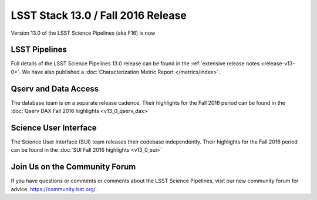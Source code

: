 ###################################
LSST Stack 13.0 / Fall 2016 Release
###################################

Version 13.0 of the LSST Science Pipelines (aka F16) is now

LSST Pipelines
==============

Full details of the LSST Science Pipelines 13.0 release can be found
in the :ref:`extensive release notes <release-v13-0>`.  We have also
published a :doc:`Characterization Metric Report </metrics/index>`.

Qserv and Data Access
=====================

The database team is on a separate release cadence. Their highlights for the Fall 2016 period can be found in the :doc:`Qserv DAX Fall 2016 highlights  <v13_0_qserv_dax>`

Science User Interface
======================

The Science User Interface (SUI) team releases their codebase independently. Their highlights for the Fall 2016 period can be found in the :doc:`SUI Fall 2016 highlights <v13_0_sui>`

Join Us on the Community Forum
==============================

If you have questions or comments or comments about the LSST Science Pipelines,
visit our new community forum for advice: https://community.lsst.org/.
